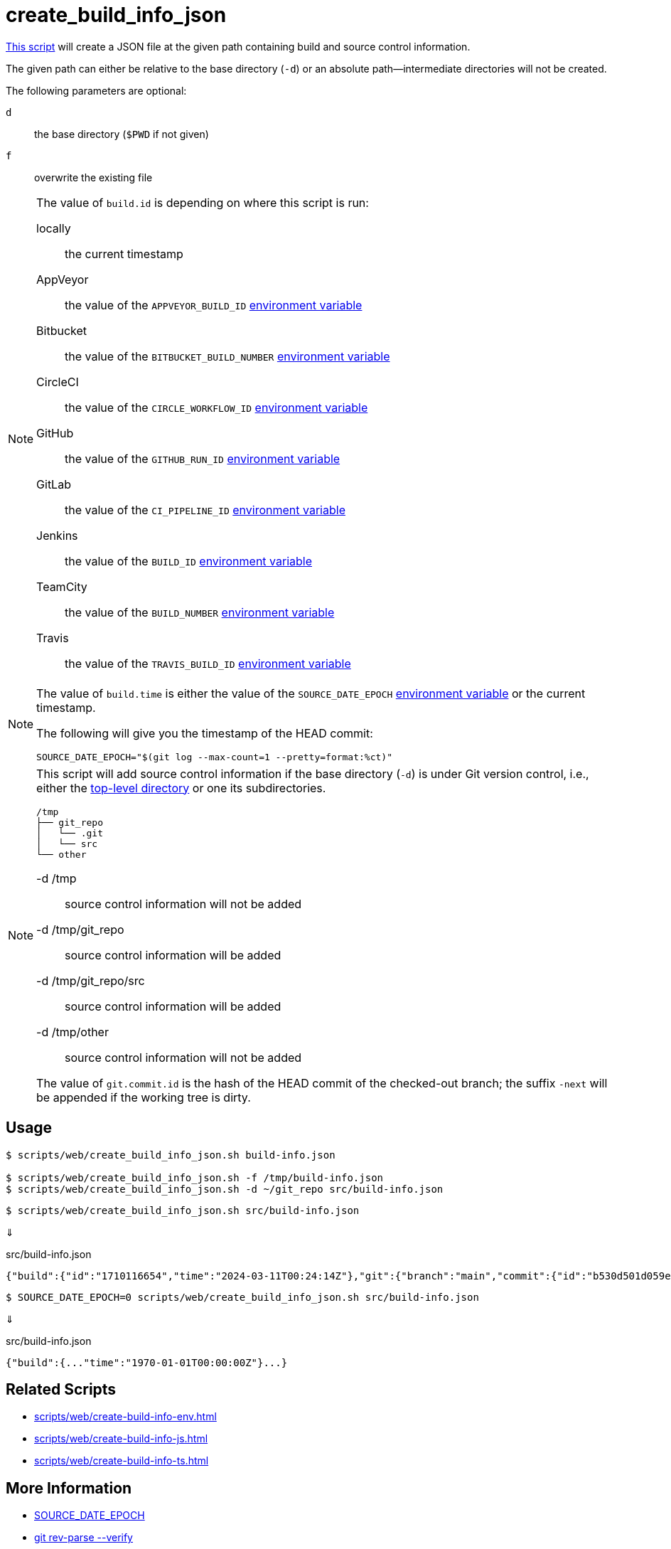// SPDX-FileCopyrightText: © 2024 Sebastian Davids <sdavids@gmx.de>
// SPDX-License-Identifier: Apache-2.0
= create_build_info_json
:script_url: https://github.com/sdavids/sdavids-shell-misc/blob/main/scripts/web/create_build_info_json.sh

{script_url}[This script^] will create a JSON file at the given path containing build and source control information.

The given path can either be relative to the base directory (`-d`) or an absolute path—intermediate directories will not be created.

The following parameters are optional:

`d` :: the base directory (`$PWD` if not given)
`f` :: overwrite the existing file

[NOTE]
====
The value of `build.id` is depending on where this script is run:

locally:: the current timestamp
AppVeyor:: the value of the `APPVEYOR_BUILD_ID` https://www.appveyor.com/docs/environment-variables/[environment variable]
Bitbucket:: the value of the `BITBUCKET_BUILD_NUMBER` https://support.atlassian.com/bitbucket-cloud/docs/variables-and-secrets/#Default-variables[environment variable]
CircleCI:: the value of the `CIRCLE_WORKFLOW_ID` https://circleci.com/docs/variables/#built-in-environment-variables[environment variable]
GitHub:: the value of the `GITHUB_RUN_ID` https://docs.github.com/en/actions/learn-github-actions/variables#default-environment-variables[environment variable]
GitLab:: the value of the `CI_PIPELINE_ID` https://docs.gitlab.com/ee/ci/variables/predefined_variables.html[environment variable]
Jenkins:: the value of the `BUILD_ID` https://www.jenkins.io/doc/book/pipeline/jenkinsfile/#using-environment-variables[environment variable]
TeamCity:: the value of the `BUILD_NUMBER` https://www.jetbrains.com/help/teamcity/predefined-build-parameters.html#1c215e8e[environment variable]
Travis:: the value of the `TRAVIS_BUILD_ID` https://docs.travis-ci.com/user/environment-variables/#default-environment-variables[environment variable]
====

[NOTE]
====
The value of `build.time` is either the value of the `SOURCE_DATE_EPOCH` https://reproducible-builds.org/specs/source-date-epoch/[environment variable] or the current timestamp.

The following will give you the timestamp of the HEAD commit:

[,shell]
----
SOURCE_DATE_EPOCH="$(git log --max-count=1 --pretty=format:%ct)"
----
====

[NOTE]
====
This script will add source control information if the base directory (`-d`) is under Git version control, i.e., either the https://git-scm.com/docs/git-rev-parse#Documentation/git-rev-parse.txt---show-toplevel[top-level directory] or one its subdirectories.

[,console]
----
/tmp
├── git_repo
│   └── .git
│   └── src
└── other
----

-d /tmp:: source control information will not be added
-d /tmp/git_repo:: source control information will be added
-d /tmp/git_repo/src:: source control information will be added
-d /tmp/other:: source control information will not be added

The value of `git.commit.id` is the hash of the HEAD commit of the checked-out branch; the suffix `-next` will be appended if the working tree is dirty.
====

== Usage

[,console]
----
$ scripts/web/create_build_info_json.sh build-info.json

$ scripts/web/create_build_info_json.sh -f /tmp/build-info.json
$ scripts/web/create_build_info_json.sh -d ~/git_repo src/build-info.json
----

[,console]
----
$ scripts/web/create_build_info_json.sh src/build-info.json
----

⇓

.src/build-info.json
[,json]
----
{"build":{"id":"1710116654","time":"2024-03-11T00:24:14Z"},"git":{"branch":"main","commit":{"id":"b530d501d059e1bbda58d96d78359014effa5584","time":"2024-03-11T00:22:45Z"}}}
----

[,console]
----
$ SOURCE_DATE_EPOCH=0 scripts/web/create_build_info_json.sh src/build-info.json
----

⇓

.src/build-info.json
[,json]
----
{"build":{..."time":"1970-01-01T00:00:00Z"}...}
----

== Related Scripts

* xref:scripts/web/create-build-info-env.adoc[]
* xref:scripts/web/create-build-info-js.adoc[]
* xref:scripts/web/create-build-info-ts.adoc[]

== More Information

* https://reproducible-builds.org/specs/source-date-epoch[SOURCE_DATE_EPOCH]
* https://git-scm.com/docs/git-rev-parse#Documentation/git-rev-parse.txt---verify[git rev-parse --verify]

